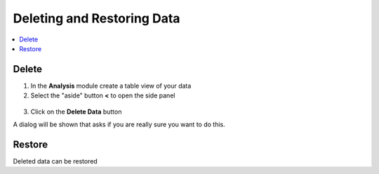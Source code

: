 .. _delete-restore:

Deleting and Restoring Data
===========================

.. contents::
 :local:

Delete
------

1.  In the **Analysis** module create a table view of your data
2.  Select the "aside" button **<** to open the side panel

.. figure::  _images/backup1.png
   :align:   center
   :width: 400px
   :alt: Image of button to delete survey data
   
3. Click on the **Delete Data** button

A dialog will be shown that asks if you are really sure you want to do this.

.. _delete-restore-restore:

Restore
-------

Deleted data can be restored